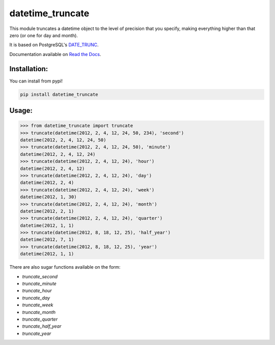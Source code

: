 ==================
datetime_truncate
==================

This module truncates a datetime object to the level of precision that
you specify, making everything higher than that zero (or one for day
and month).

It is based on PostgreSQL's DATE_TRUNC_.

Documentation available on `Read the Docs`_.

Installation:
-------------

You can install from pypi!

.. code-block::

    pip install datetime_truncate


Usage:
------

.. code-block::

    >>> from datetime_truncate import truncate
    >>> truncate(datetime(2012, 2, 4, 12, 24, 50, 234), 'second')
    datetime(2012, 2, 4, 12, 24, 50)
    >>> truncate(datetime(2012, 2, 4, 12, 24, 50), 'minute')
    datetime(2012, 2, 4, 12, 24)
    >>> truncate(datetime(2012, 2, 4, 12, 24), 'hour')
    datetime(2012, 2, 4, 12)
    >>> truncate(datetime(2012, 2, 4, 12, 24), 'day')
    datetime(2012, 2, 4)
    >>> truncate(datetime(2012, 2, 4, 12, 24), 'week')
    datetime(2012, 1, 30)
    >>> truncate(datetime(2012, 2, 4, 12, 24), 'month')
    datetime(2012, 2, 1)
    >>> truncate(datetime(2012, 2, 4, 12, 24), 'quarter')
    datetime(2012, 1, 1)
    >>> truncate(datetime(2012, 8, 18, 12, 25), 'half_year')
    datetime(2012, 7, 1)
    >>> truncate(datetime(2012, 8, 18, 12, 25), 'year')
    datetime(2012, 1, 1)

There are also sugar functions available on the form:

* `truncate_second`
* `truncate_minute`
* `truncate_hour`
* `truncate_day`
* `truncate_week`
* `truncate_month`
* `truncate_quarter`
* `truncate_half_year`
* `truncate_year`


.. _DATE_TRUNC: http://www.postgresql.org/docs/9.1/static/functions-datetime.html#FUNCTIONS-DATETIME-TRUNC
.. _Read the Docs: http://datetime_truncate.readthedocs.org/en/latest/
